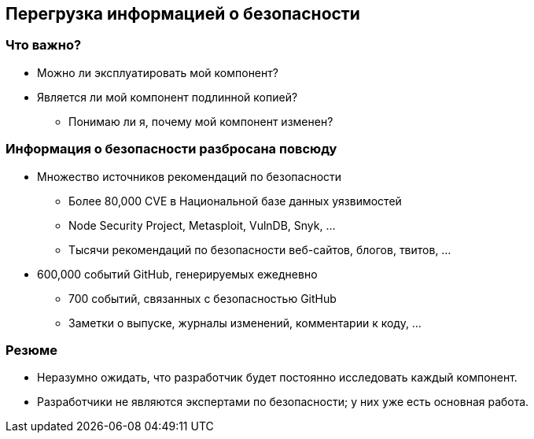 == Перегрузка информацией о безопасности

=== Что важно?

* Можно ли эксплуатировать мой компонент?
* Является ли мой компонент подлинной копией?
** Понимаю ли я, почему мой компонент изменен?

=== Информация о безопасности разбросана повсюду

* Множество источников рекомендаций по безопасности
** Более 80,000 CVE в Национальной базе данных уязвимостей
** Node Security Project, Metasploit, VulnDB, Snyk, ...
** Тысячи рекомендаций по безопасности веб-сайтов, блогов, твитов, ...
* 600,000 событий GitHub, генерируемых ежедневно
** 700 событий, связанных с безопасностью GitHub
** Заметки о выпуске, журналы изменений, комментарии к коду, ...

=== Резюме

* Неразумно ожидать, что разработчик будет постоянно исследовать каждый компонент.
* Разработчики не являются экспертами по безопасности; у них уже есть основная работа.
